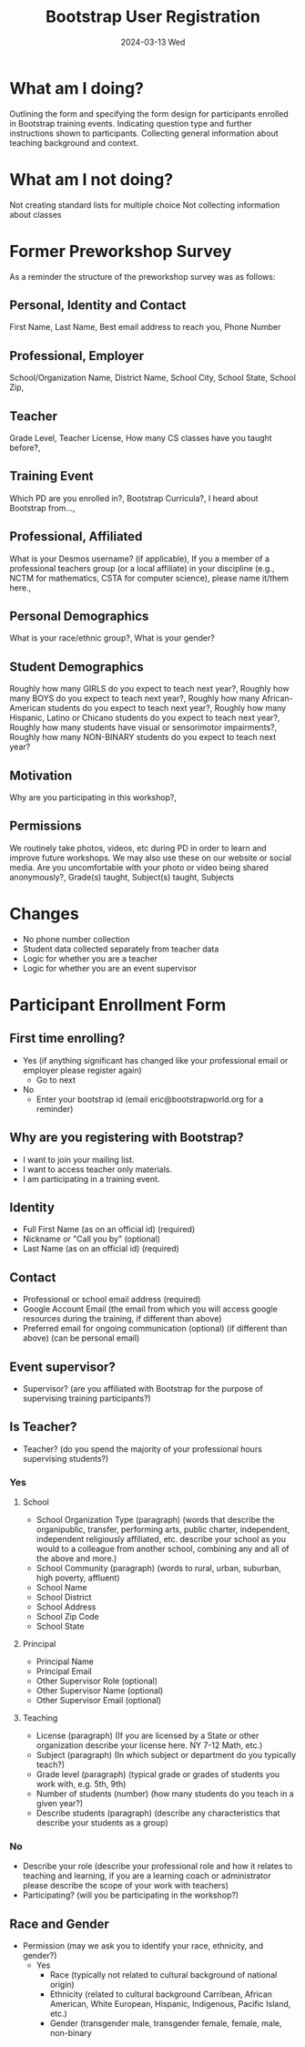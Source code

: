 #+TITLE: Bootstrap User Registration
#+SUBTITLE: 2024-03-13 Wed
* What am I doing?
Outlining the form and specifying the form design for participants enrolled in Bootstrap training events.
Indicating question type and further instructions shown to participants.
Collecting general information about teaching background and context.
* What am I not doing?
Not creating standard lists for multiple choice
Not collecting information about classes
* Former Preworkshop Survey
As a reminder the structure of the preworkshop survey was as follows:
** Personal, Identity and Contact
First Name, Last Name, Best email address to reach you, Phone Number
** Professional, Employer
School/Organization Name, District Name, School City, School State, School
Zip,
** Teacher
Grade Level, Teacher License, How many CS classes have you taught
before?,
** Training Event
Which PD are you enrolled in?, Bootstrap Curricula?, I heard
about Bootstrap from...,
** Professional, Affiliated
What is your Desmos username? (if
applicable), If you a member of a professional teachers group (or a
local affiliate) in your discipline (e.g., NCTM for mathematics, CSTA
for computer science), please name it/them here.,
** Personal Demographics
What is your race/ethnic group?, What is your gender?
** Student Demographics
Roughly how many GIRLS do you expect to teach next
year?, Roughly how many BOYS do you expect to teach next year?,
Roughly how many African-American students do you expect to teach next
year?, Roughly how many Hispanic, Latino or Chicano students do you
expect to teach next year?, Roughly how many students have visual or
sensorimotor impairments?, Roughly how many NON-BINARY students
do you expect to teach next year?
** Motivation
Why are you participating in this workshop?,
** Permissions
We routinely take photos, videos, etc during PD in order to
learn and improve future workshops. We may also use these on our
website or social media. Are you uncomfortable with your photo or
video being shared anonymously?,
Grade(s) taught, Subject(s) taught, Subjects 
* Changes
- No phone number collection
- Student data collected separately from teacher data
- Logic for whether you are a teacher
- Logic for whether you are an event supervisor
* Participant Enrollment Form
** First time enrolling?
- Yes (if anything significant has changed like your professional email or employer please register again)
  - Go to next 
- No
  - Enter your bootstrap id (email eric@bootstrapworld.org for a reminder)
** Why are you registering with Bootstrap?
- I want to join your mailing list.
- I want to access teacher only materials.
- I am participating in a training event.
** Identity
- Full First Name (as on an official id) (required)
- Nickname or "Call you by" (optional)
- Last Name (as on an official id) (required)
** Contact 
- Professional or school email address (required)
- Google Account Email (the email from which you will access google resources during the training, if different than above)
- Preferred email for ongoing communication (optional) (if different than above) (can be personal email)
** Event supervisor?
- Supervisor? (are you affiliated with Bootstrap for the purpose of supervising training participants?)
** Is Teacher?
- Teacher? (do you spend the majority of your professional hours supervising students?)
*** Yes
**** School
- School Organization Type (paragraph) (words that describe the organipublic, transfer, performing arts, public charter, independent, independent religiously affiliated, etc. describe your school as you would to a colleague from another school, combining any and all of the above and more.)
- School Community (paragraph) (words to rural, urban, suburban, high poverty, affluent)
- School Name
- School District
- School Address
- School Zip Code
- School State
**** Principal
- Principal Name
- Principal Email
- Other Supervisor Role (optional)
- Other Supervisor Name (optional)
- Other Supervisor Email (optional)
**** Teaching
- License (paragraph) (If you are licensed by a State or other organization describe your license here. NY 7-12 Math, etc.)
- Subject (paragraph) (In which subject or department do you typically teach?)
- Grade level (paragraph) (typical grade or grades of students you work with, e.g. 5th, 9th)
- Number of students (number) (how many students do you teach in a given year?)
- Describe students (paragraph) (describe any characteristics that describe your students as a group)
*** No
- Describe your role (describe your professional role and how it relates to teaching and learning, if you are a learning coach or administrator please describe the scope of your work with teachers)
- Participating? (will you be participating in the workshop?)
** Race and Gender
- Permission (may we ask you to identify your race, ethnicity, and gender?)
  - Yes
    - Race (typically not related to cultural background of national origin)
    - Ethnicity (related to cultural background Carribean, African American, White European, Hispanic, Indigenous, Pacific Island, etc.)
    - Gender (transgender male, transgender female, female, male, non-binary
            
   
